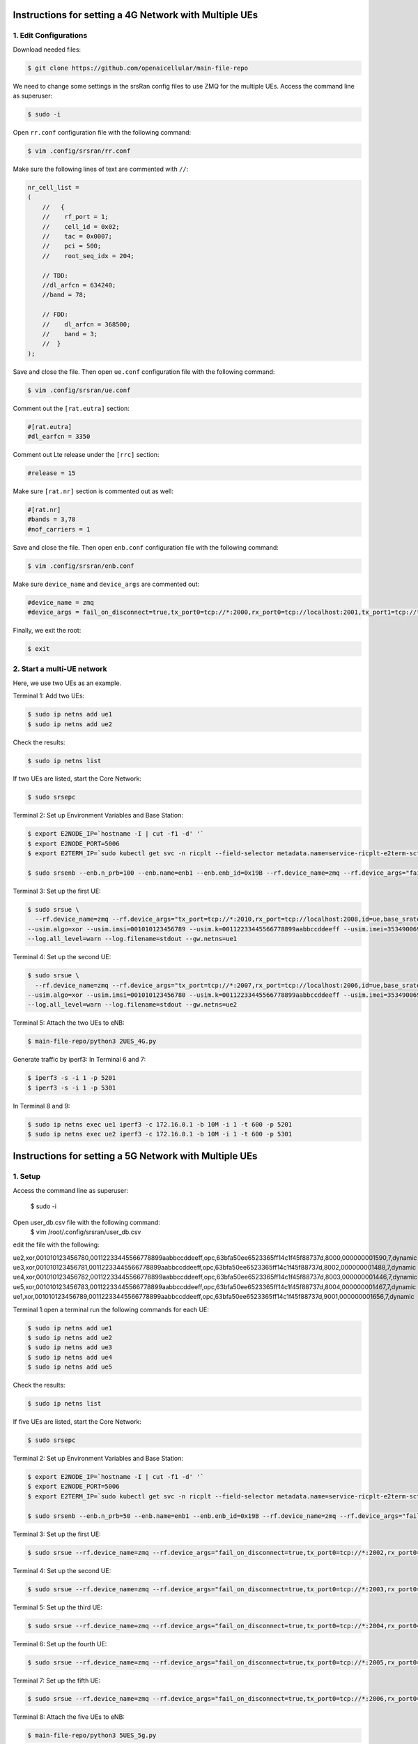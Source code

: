 Instructions for setting a 4G Network with Multiple UEs
=======================================================

1. Edit Configurations
----------------------


Download needed files:

.. code-block:: bash

   $ git clone https://github.com/openaicellular/main-file-repo



We need to change some settings in the srsRan config files to use ZMQ for the multiple UEs. Access the command line as superuser:

.. code-block:: bash

    $ sudo -i

Open ``rr.conf`` configuration file with the following command:

.. code-block:: bash

    $ vim .config/srsran/rr.conf

Make sure the following lines of text are commented with ``//``:

.. code-block:: none

    nr_cell_list =
    (
        //   {
        //    rf_port = 1;
        //    cell_id = 0x02;
        //    tac = 0x0007;
        //    pci = 500;
        //    root_seq_idx = 204;

        // TDD:
        //dl_arfcn = 634240;
        //band = 78;

        // FDD:
        //    dl_arfcn = 368500;
        //    band = 3;
        //  }
    );

Save and close the file. Then open ``ue.conf`` configuration file with the following command:

.. code-block:: bash

    $ vim .config/srsran/ue.conf

Comment out the ``[rat.eutra]`` section:

.. code-block:: none

    #[rat.eutra]
    #dl_earfcn = 3350

Comment out Lte release under the ``[rrc]`` section:

.. code-block:: none

    #release = 15

Make sure ``[rat.nr]`` section is commented out as well:

.. code-block:: none

    #[rat.nr]
    #bands = 3,78
    #nof_carriers = 1

Save and close the file. Then open ``enb.conf`` configuration file with the following command:

.. code-block:: bash

    $ vim .config/srsran/enb.conf

Make sure ``device_name`` and ``device_args`` are commented out:

.. code-block:: none

    #device_name = zmq
    #device_args = fail_on_disconnect=true,tx_port0=tcp://*:2000,rx_port0=tcp://localhost:2001,tx_port1=tcp://*:2100,rx_port1=tcp://localhost:2101,id=enb,base_srate=23.04e6

Finally, we exit the root:

.. code-block:: bash

    $ exit

2. Start a multi-UE network
---------------------------

Here, we use two UEs as an example.

Terminal 1: Add two UEs:

.. code-block:: bash

    $ sudo ip netns add ue1
    $ sudo ip netns add ue2

Check the results:

.. code-block:: bash

    $ sudo ip netns list

If two UEs are listed, start the Core Network:

.. code-block:: bash

    $ sudo srsepc

Terminal 2: Set up Environment Variables and Base Station:

.. code-block:: bash

    $ export E2NODE_IP=`hostname -I | cut -f1 -d' '`
    $ export E2NODE_PORT=5006
    $ export E2TERM_IP=`sudo kubectl get svc -n ricplt --field-selector metadata.name=service-ricplt-e2term-sctp-alpha -o jsonpath='{.items[0].spec.clusterIP}'`

    $ sudo srsenb --enb.n_prb=100 --enb.name=enb1 --enb.enb_id=0x19B --rf.device_name=zmq --rf.device_args="fail_on_disconnect=true,tx_port=tcp://*:2000,rx_port=tcp://localhost:2009,id=enb,base_srate=23.04e6" --ric.agent.remote_ipv4_addr=${E2TERM_IP} --log.all_level=warn --ric.agent.log_level=debug --log.filename=stdout --ric.agent.local_ipv4_addr=${E2NODE_IP} --ric.agent.local_port=${E2NODE_PORT}

Terminal 3: Set up the first UE:

.. code-block:: bash

    $ sudo srsue \
      --rf.device_name=zmq --rf.device_args="tx_port=tcp://*:2010,rx_port=tcp://localhost:2008,id=ue,base_srate=23.04e6" \
    --usim.algo=xor --usim.imsi=001010123456789 --usim.k=00112233445566778899aabbccddeeff --usim.imei=353490069873310 \
    --log.all_level=warn --log.filename=stdout --gw.netns=ue1

Terminal 4: Set up the second UE:

.. code-block:: bash

    $ sudo srsue \
      --rf.device_name=zmq --rf.device_args="tx_port=tcp://*:2007,rx_port=tcp://localhost:2006,id=ue,base_srate=23.04e6" \
    --usim.algo=xor --usim.imsi=001010123456780 --usim.k=00112233445566778899aabbccddeeff --usim.imei=353490069873310 \
    --log.all_level=warn --log.filename=stdout --gw.netns=ue2

Terminal 5: Attach the two UEs to eNB:

.. code-block:: bash

    $ main-file-repo/python3 2UES_4G.py

Generate traffic by iperf3:
In Terminal 6 and 7:

.. code-block:: bash

    $ iperf3 -s -i 1 -p 5201
    $ iperf3 -s -i 1 -p 5301

In Terminal 8 and 9:

.. code-block:: bash

    $ sudo ip netns exec ue1 iperf3 -c 172.16.0.1 -b 10M -i 1 -t 600 -p 5201
    $ sudo ip netns exec ue2 iperf3 -c 172.16.0.1 -b 10M -i 1 -t 600 -p 5301
    
    
    
    
Instructions for setting a 5G Network with Multiple UEs
========================================================

1. Setup
-----------------------------
Access the command line as superuser:

    $ sudo -i
    
Open user_db.csv file with the following command:
    $ vim /root/.config/srsran/user_db.csv
	
edit the file with the following:

ue2,xor,001010123456780,00112233445566778899aabbccddeeff,opc,63bfa50ee6523365ff14c1f45f88737d,8000,000000001590,7,dynamic
ue3,xor,001010123456781,00112233445566778899aabbccddeeff,opc,63bfa50ee6523365ff14c1f45f88737d,8002,000000001488,7,dynamic
ue4,xor,001010123456782,00112233445566778899aabbccddeeff,opc,63bfa50ee6523365ff14c1f45f88737d,8003,000000001446,7,dynamic
ue5,xor,001010123456783,00112233445566778899aabbccddeeff,opc,63bfa50ee6523365ff14c1f45f88737d,8004,000000001467,7,dynamic
ue1,xor,001010123456789,00112233445566778899aabbccddeeff,opc,63bfa50ee6523365ff14c1f45f88737d,9001,000000001656,7,dynamic

Terminal 1:open a terminal run the following commands for each UE:

.. code-block:: bash

    $ sudo ip netns add ue1
    $ sudo ip netns add ue2
    $ sudo ip netns add ue3
    $ sudo ip netns add ue4
    $ sudo ip netns add ue5
    
    
Check the results:

.. code-block:: bash

    $ sudo ip netns list

If five UEs are listed, start the Core Network:

.. code-block:: bash

    $ sudo srsepc

Terminal 2: Set up Environment Variables and Base Station:

.. code-block:: bash

    $ export E2NODE_IP=`hostname -I | cut -f1 -d' '`
    $ export E2NODE_PORT=5006
    $ export E2TERM_IP=`sudo kubectl get svc -n ricplt --field-selector metadata.name=service-ricplt-e2term-sctp-alpha -o jsonpath='{.items[0].spec.clusterIP}'`

    $ sudo srsenb --enb.n_prb=50 --enb.name=enb1 --enb.enb_id=0x19B --rf.device_name=zmq --rf.device_args="fail_on_disconnect=true,tx_port0=tcp://*:2000,rx_port0=tcp://localhost:2001,tx_port1=tcp://*:2100,rx_port1=tcp://localhost:2101,id=enb,base_srate=23.04e6" --ric.agent.remote_ipv4_addr=${E2TERM_IP} --log.all_level=warn --ric.agent.log_level=debug --log.filename=stdout --ric.agent.local_ipv4_addr=${E2NODE_IP} --ric.agent.local_port=${E2NODE_PORT}

Terminal 3: Set up the first UE:

.. code-block:: bash

    $ sudo srsue --rf.device_name=zmq --rf.device_args="fail_on_disconnect=true,tx_port0=tcp://*:2002,rx_port0=tcp://localhost:2052,tx_port1=tcp://*:2102,rx_port1=tcp://localhost:2152,id=ue1,base_srate=23.04e6" --gw.netns=ue1 --usim.algo=xor --usim.imsi=001010123456789

Terminal 4: Set up the second UE:

.. code-block:: bash

    $ sudo srsue --rf.device_name=zmq --rf.device_args="fail_on_disconnect=true,tx_port0=tcp://*:2003,rx_port0=tcp://localhost:2053,tx_port1=tcp://*:2103,rx_port1=tcp://localhost:2153,id=ue2,base_srate=23.04e6" --gw.netns=ue2 --usim.algo=xor --usim.imsi=001010123456780
    
Terminal 5: Set up the third UE:

.. code-block:: bash

    $ sudo srsue --rf.device_name=zmq --rf.device_args="fail_on_disconnect=true,tx_port0=tcp://*:2004,rx_port0=tcp://localhost:2054,tx_port1=tcp://*:2104,rx_port1=tcp://localhost:2154,id=ue3,base_srate=23.04e6" --gw.netns=ue3 --usim.algo=xor --usim.imsi=001010123456781
    
Terminal 6: Set up the fourth UE:

.. code-block:: bash

    $ sudo srsue --rf.device_name=zmq --rf.device_args="fail_on_disconnect=true,tx_port0=tcp://*:2005,rx_port0=tcp://localhost:2055,tx_port1=tcp://*:2105,rx_port1=tcp://localhost:2155,id=ue4,base_srate=23.04e6" --gw.netns=ue4 --usim.algo=xor --usim.imsi=001010123456782
    
Terminal 7: Set up the fifth UE:

.. code-block:: bash

    $ sudo srsue --rf.device_name=zmq --rf.device_args="fail_on_disconnect=true,tx_port0=tcp://*:2006,rx_port0=tcp://localhost:2056,tx_port1=tcp://*:2106,rx_port1=tcp://localhost:2156,id=ue5,base_srate=23.04e6" --gw.netns=ue5 --usim.algo=xor --usim.imsi=001010123456783
    
    
Terminal 8: Attach the five UEs to eNB:

.. code-block:: bash

    $ main-file-repo/python3 5UES_5g.py

Generate traffic by iperf3: 
In Terminal 9, 10, 11, 12, and 13:

.. code-block:: bash

    $ iperf3 -s -i 1 -p 5201
    $ iperf3 -s -i 1 -p 5301
    $ iperf3 -s -i 1 -p 5401
    $ iperf3 -s -i 1 -p 5501
    $ iperf3 -s -i 1 -p 5601

In Terminal 14, 15, 16, 17, 18:

.. code-block:: bash

    $ sudo ip netns exec ue1 iperf3 -c 172.16.0.1 -b 10M -i 1 -t 600 -p 5201
    $ sudo ip netns exec ue2 iperf3 -c 172.16.0.1 -b 10M -i 1 -t 600 -p 5301
    $ sudo ip netns exec ue2 iperf3 -c 172.16.0.1 -b 10M -i 1 -t 600 -p 5401
    $ sudo ip netns exec ue2 iperf3 -c 172.16.0.1 -b 10M -i 1 -t 600 -p 5501
    $ sudo ip netns exec ue2 iperf3 -c 172.16.0.1 -b 10M -i 1 -t 600 -p 5601
        

